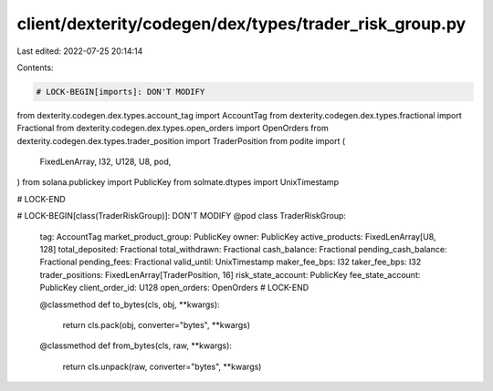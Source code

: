 client/dexterity/codegen/dex/types/trader_risk_group.py
=======================================================

Last edited: 2022-07-25 20:14:14

Contents:

.. code-block:: py

    # LOCK-BEGIN[imports]: DON'T MODIFY
from dexterity.codegen.dex.types.account_tag import AccountTag
from dexterity.codegen.dex.types.fractional import Fractional
from dexterity.codegen.dex.types.open_orders import OpenOrders
from dexterity.codegen.dex.types.trader_position import TraderPosition
from podite import (
    FixedLenArray,
    I32,
    U128,
    U8,
    pod,
)
from solana.publickey import PublicKey
from solmate.dtypes import UnixTimestamp

# LOCK-END


# LOCK-BEGIN[class(TraderRiskGroup)]: DON'T MODIFY
@pod
class TraderRiskGroup:
    tag: AccountTag
    market_product_group: PublicKey
    owner: PublicKey
    active_products: FixedLenArray[U8, 128]
    total_deposited: Fractional
    total_withdrawn: Fractional
    cash_balance: Fractional
    pending_cash_balance: Fractional
    pending_fees: Fractional
    valid_until: UnixTimestamp
    maker_fee_bps: I32
    taker_fee_bps: I32
    trader_positions: FixedLenArray[TraderPosition, 16]
    risk_state_account: PublicKey
    fee_state_account: PublicKey
    client_order_id: U128
    open_orders: OpenOrders
    # LOCK-END

    @classmethod
    def to_bytes(cls, obj, **kwargs):
        return cls.pack(obj, converter="bytes", **kwargs)

    @classmethod
    def from_bytes(cls, raw, **kwargs):
        return cls.unpack(raw, converter="bytes", **kwargs)


